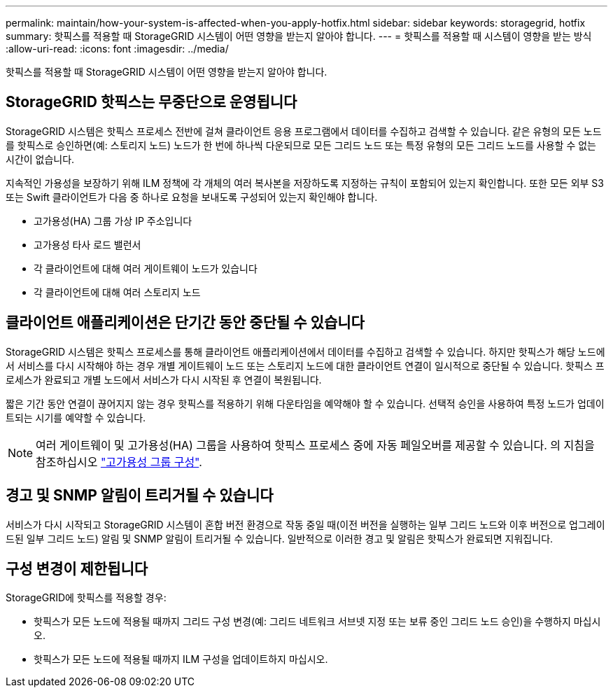 ---
permalink: maintain/how-your-system-is-affected-when-you-apply-hotfix.html 
sidebar: sidebar 
keywords: storagegrid, hotfix 
summary: 핫픽스를 적용할 때 StorageGRID 시스템이 어떤 영향을 받는지 알아야 합니다. 
---
= 핫픽스를 적용할 때 시스템이 영향을 받는 방식
:allow-uri-read: 
:icons: font
:imagesdir: ../media/


[role="lead"]
핫픽스를 적용할 때 StorageGRID 시스템이 어떤 영향을 받는지 알아야 합니다.



== StorageGRID 핫픽스는 무중단으로 운영됩니다

StorageGRID 시스템은 핫픽스 프로세스 전반에 걸쳐 클라이언트 응용 프로그램에서 데이터를 수집하고 검색할 수 있습니다. 같은 유형의 모든 노드를 핫픽스로 승인하면(예: 스토리지 노드) 노드가 한 번에 하나씩 다운되므로 모든 그리드 노드 또는 특정 유형의 모든 그리드 노드를 사용할 수 없는 시간이 없습니다.

지속적인 가용성을 보장하기 위해 ILM 정책에 각 개체의 여러 복사본을 저장하도록 지정하는 규칙이 포함되어 있는지 확인합니다. 또한 모든 외부 S3 또는 Swift 클라이언트가 다음 중 하나로 요청을 보내도록 구성되어 있는지 확인해야 합니다.

* 고가용성(HA) 그룹 가상 IP 주소입니다
* 고가용성 타사 로드 밸런서
* 각 클라이언트에 대해 여러 게이트웨이 노드가 있습니다
* 각 클라이언트에 대해 여러 스토리지 노드




== 클라이언트 애플리케이션은 단기간 동안 중단될 수 있습니다

StorageGRID 시스템은 핫픽스 프로세스를 통해 클라이언트 애플리케이션에서 데이터를 수집하고 검색할 수 있습니다. 하지만 핫픽스가 해당 노드에서 서비스를 다시 시작해야 하는 경우 개별 게이트웨이 노드 또는 스토리지 노드에 대한 클라이언트 연결이 일시적으로 중단될 수 있습니다. 핫픽스 프로세스가 완료되고 개별 노드에서 서비스가 다시 시작된 후 연결이 복원됩니다.

짧은 기간 동안 연결이 끊어지지 않는 경우 핫픽스를 적용하기 위해 다운타임을 예약해야 할 수 있습니다. 선택적 승인을 사용하여 특정 노드가 업데이트되는 시기를 예약할 수 있습니다.


NOTE: 여러 게이트웨이 및 고가용성(HA) 그룹을 사용하여 핫픽스 프로세스 중에 자동 페일오버를 제공할 수 있습니다. 의 지침을 참조하십시오 link:../admin/configure-high-availability-group.html["고가용성 그룹 구성"].



== 경고 및 SNMP 알림이 트리거될 수 있습니다

서비스가 다시 시작되고 StorageGRID 시스템이 혼합 버전 환경으로 작동 중일 때(이전 버전을 실행하는 일부 그리드 노드와 이후 버전으로 업그레이드된 일부 그리드 노드) 알림 및 SNMP 알림이 트리거될 수 있습니다. 일반적으로 이러한 경고 및 알림은 핫픽스가 완료되면 지워집니다.



== 구성 변경이 제한됩니다

StorageGRID에 핫픽스를 적용할 경우:

* 핫픽스가 모든 노드에 적용될 때까지 그리드 구성 변경(예: 그리드 네트워크 서브넷 지정 또는 보류 중인 그리드 노드 승인)을 수행하지 마십시오.
* 핫픽스가 모든 노드에 적용될 때까지 ILM 구성을 업데이트하지 마십시오.


